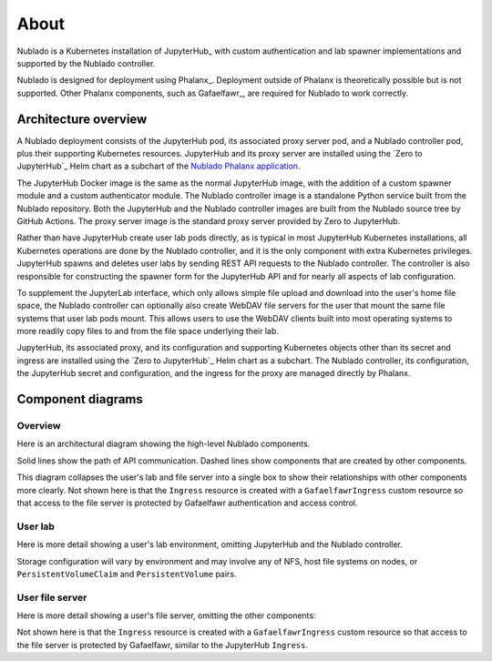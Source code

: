 #####
About
#####

Nublado is a Kubernetes installation of JupyterHub_ with custom authentication and lab spawner implementations and supported by the Nublado controller.

Nublado is designed for deployment using Phalanx_.
Deployment outside of Phalanx is theoretically possible but is not supported.
Other Phalanx components, such as Gafaelfawr_, are required for Nublado to work correctly.

Architecture overview
=====================

A Nublado deployment consists of the JupyterHub pod, its associated proxy server pod, and a Nublado controller pod, plus their supporting Kubernetes resources.
JupyterHub and its proxy server are installed using the `Zero to JupyterHub`_ Helm chart as a subchart of the `Nublado Phalanx application`_.

.. _Nublado Phalanx application: https://phalanx.lsst.io/applications/nublado/index.html

The JupyterHub Docker image is the same as the normal JupyterHub image, with the addition of a custom spawner module and a custom authenticator module.
The Nublado controller image is a standalone Python service built from the Nublado repository.
Both the JupyterHub and the Nublado controller images are built from the Nublado source tree by GitHub Actions.
The proxy server image is the standard proxy server provided by Zero to JupyterHub.

Rather than have JupyterHub create user lab pods directly, as is typical in most JupyterHub Kubernetes installations, all Kubernetes operations are done by the Nublado controller, and it is the only component with extra Kubernetes privileges.
JupyterHub spawns and deletes user labs by sending REST API requests to the Nublado controller.
The controller is also responsible for constructing the spawner form for the JupyterHub API and for nearly all aspects of lab configuration.

To supplement the JupyterLab interface, which only allows simple file upload and download into the user's home file space, the Nublado controller can optionally also create WebDAV file servers for the user that mount the same file systems that user lab pods mount.
This allows users to use the WebDAV clients built into most operating systems to more readily copy files to and from the file space underlying their lab.

JupyterHub, its associated proxy, and its configuration and supporting Kubernetes objects other than its secret and ingress are installed using the `Zero to JupyterHub`_ Helm chart as a subchart.
The Nublado controller, its configuration, the JupyterHub secret and configuration, and the ingress for the proxy are managed directly by Phalanx.

Component diagrams
==================

Overview
--------

Here is an architectural diagram showing the high-level Nublado components.

.. diagrams:: architecture.py

Solid lines show the path of API communication.
Dashed lines show components that are created by other components.

This diagram collapses the user's lab and file server into a single box to show their relationships with other components more clearly.
Not shown here is that the ``Ingress`` resource is created with a ``GafaelfawrIngress`` custom resource so that access to the file server is protected by Gafaelfawr authentication and access control.

User lab
--------

Here is more detail showing a user's lab environment, omitting JupyterHub and the Nublado controller.

.. diagrams:: lab.py

Storage configuration will vary by environment and may involve any of NFS, host file systems on nodes, or ``PersistentVolumeClaim`` and ``PersistentVolume`` pairs.

User file server
----------------

Here is more detail showing a user's file server, omitting the other components:

.. diagrams:: fileserver.py

Not shown here is that the ``Ingress`` resource is created with a ``GafaelfawrIngress`` custom resource so that access to the file server is protected by Gafaelfawr, similar to the JupyterHub ``Ingress``.

